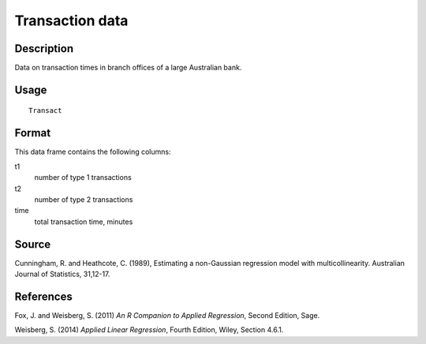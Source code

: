 +--------------------------------------+--------------------------------------+
| Transact                             |
| R Documentation                      |
+--------------------------------------+--------------------------------------+

Transaction data
----------------

Description
~~~~~~~~~~~

Data on transaction times in branch offices of a large Australian bank.

Usage
~~~~~

::

    Transact

Format
~~~~~~

This data frame contains the following columns:

t1
    number of type 1 transactions

t2
    number of type 2 transactions

time
    total transaction time, minutes

Source
~~~~~~

Cunningham, R. and Heathcote, C. (1989), Estimating a non-Gaussian
regression model with multicollinearity. Australian Journal of
Statistics, 31,12-17.

References
~~~~~~~~~~

Fox, J. and Weisberg, S. (2011) *An R Companion to Applied Regression*,
Second Edition, Sage.

Weisberg, S. (2014) *Applied Linear Regression*, Fourth Edition, Wiley,
Section 4.6.1.
